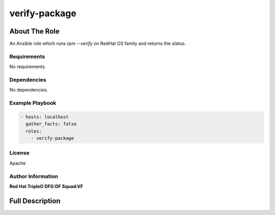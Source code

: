 ================
verify-package
================

--------------
About The Role
--------------

An Ansible role which runs `rpm --verify` on RedHat OS family and
returns the status.

Requirements
============

No requirements.

Dependencies
============

No dependencies.

Example Playbook
================

.. code-block:: yaml

   - hosts: localhost
     gather_facts: false
     roles:
       - verify-package

License
=======

Apache

Author Information
==================

**Red Hat TripleO DFG:DF Squad:VF**

----------------
Full Description
----------------

.. ansibleautoplugin::
   :role: validations_common/roles/verify-package
